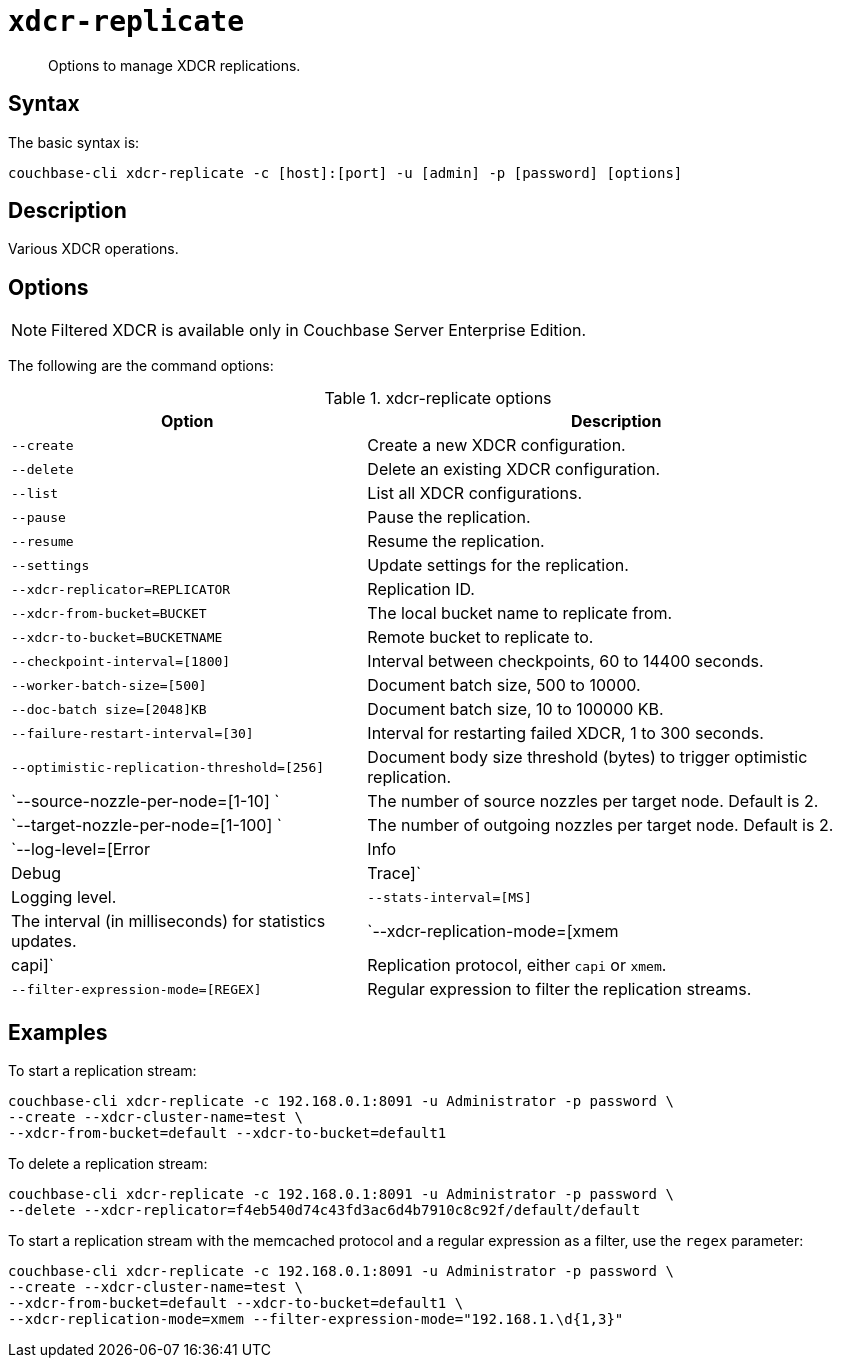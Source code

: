 [#cbcli-xdcr-manage-replications]
= [.cmd]`xdcr-replicate`

[abstract]
Options to manage XDCR replications.

== Syntax

The basic syntax is:

----
couchbase-cli xdcr-replicate -c [host]:[port] -u [admin] -p [password] [options]
----

== Description

Various XDCR operations.

== Options

NOTE: Filtered XDCR is available only in Couchbase Server Enterprise Edition.

The following are the command options:

.xdcr-replicate options
[#table_drj_bcn_c4,cols="100,141"]
|===
| Option | Description

| `--create`
| Create a new XDCR configuration.

| `--delete`
| Delete an existing XDCR configuration.

| `--list`
| List all XDCR configurations.

| `--pause`
| Pause the replication.

| `--resume`
| Resume the replication.

| `--settings`
| Update settings for the replication.

| `--xdcr-replicator=REPLICATOR`
| Replication ID.

| `--xdcr-from-bucket=BUCKET`
| The local bucket name to replicate from.

| `--xdcr-to-bucket=BUCKETNAME`
| Remote bucket to replicate to.

| `--checkpoint-interval=[1800]`
| Interval between checkpoints, 60 to 14400 seconds.

| `--worker-batch-size=[500]`
| Document batch size, 500 to 10000.

| `--doc-batch size=[2048]KB`
| Document batch size, 10 to 100000 KB.

| `--failure-restart-interval=[30]`
| Interval for restarting failed XDCR, 1 to 300 seconds.

| `--optimistic-replication-threshold=[256]`
| Document body size threshold (bytes) to trigger optimistic replication.

| `--source-nozzle-per-node=[1-10] `
| The number of source nozzles per target node.
Default is 2.

| `--target-nozzle-per-node=[1-100] `
| The number of outgoing nozzles per target node.
Default is 2.

| `--log-level=[Error|Info|Debug|Trace]`
| Logging level.

| `--stats-interval=[MS]`
| The interval (in milliseconds) for statistics updates.

| `--xdcr-replication-mode=[xmem|capi]`
| Replication protocol, either `capi` or `xmem`.

| `--filter-expression-mode=[REGEX]`
| Regular expression to filter the replication streams.
|===

== Examples

To start a replication stream:

----
couchbase-cli xdcr-replicate -c 192.168.0.1:8091 -u Administrator -p password \
--create --xdcr-cluster-name=test \ 
--xdcr-from-bucket=default --xdcr-to-bucket=default1
----

To delete a replication stream:

----
couchbase-cli xdcr-replicate -c 192.168.0.1:8091 -u Administrator -p password \
--delete --xdcr-replicator=f4eb540d74c43fd3ac6d4b7910c8c92f/default/default
----

To start a replication stream with the memcached protocol and a regular expression as a filter, use the `regex` parameter:

----
couchbase-cli xdcr-replicate -c 192.168.0.1:8091 -u Administrator -p password \
--create --xdcr-cluster-name=test \ 
--xdcr-from-bucket=default --xdcr-to-bucket=default1 \ 
--xdcr-replication-mode=xmem --filter-expression-mode="192.168.1.\d{1,3}"
----
